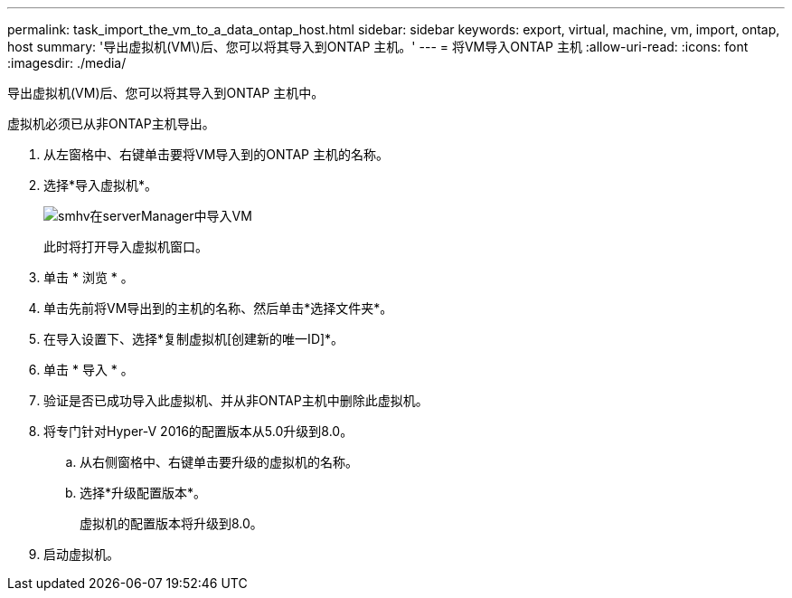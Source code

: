 ---
permalink: task_import_the_vm_to_a_data_ontap_host.html 
sidebar: sidebar 
keywords: export, virtual, machine, vm, import, ontap, host 
summary: '导出虚拟机(VM\)后、您可以将其导入到ONTAP 主机。' 
---
= 将VM导入ONTAP 主机
:allow-uri-read: 
:icons: font
:imagesdir: ./media/


[role="lead"]
导出虚拟机(VM)后、您可以将其导入到ONTAP 主机中。

虚拟机必须已从非ONTAP主机导出。

. 从左窗格中、右键单击要将VM导入到的ONTAP 主机的名称。
. 选择*导入虚拟机*。
+
image::../media/smhv_import_vm_in_servermanager.gif[smhv在serverManager中导入VM]

+
此时将打开导入虚拟机窗口。

. 单击 * 浏览 * 。
. 单击先前将VM导出到的主机的名称、然后单击*选择文件夹*。
. 在导入设置下、选择*复制虚拟机[创建新的唯一ID]*。
. 单击 * 导入 * 。
. 验证是否已成功导入此虚拟机、并从非ONTAP主机中删除此虚拟机。
. 将专门针对Hyper-V 2016的配置版本从5.0升级到8.0。
+
.. 从右侧窗格中、右键单击要升级的虚拟机的名称。
.. 选择*升级配置版本*。
+
虚拟机的配置版本将升级到8.0。



. 启动虚拟机。


